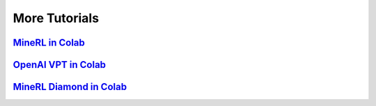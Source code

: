 More Tutorials
======================


`MineRL in Colab <https://colab.research.google.com/drive/1ZcXMm2OR82wSAkzptF2yJeoPmN6z60-6?usp=sharing>`_
************************************************************************************************************************************


`OpenAI VPT in Colab <https://colab.research.google.com/drive/1OYdc4FwmW1nYTHLfCpEHv-hn83euvRdh?usp=sharing>`_
************************************************************************************************************************************


`MineRL Diamond in Colab <https://colab.research.google.com/drive/1rJ3lGy-bG7kJRe_wYBWg7fjSaD9oOMDw?usp=sharing>`_
************************************************************************************************************************************

